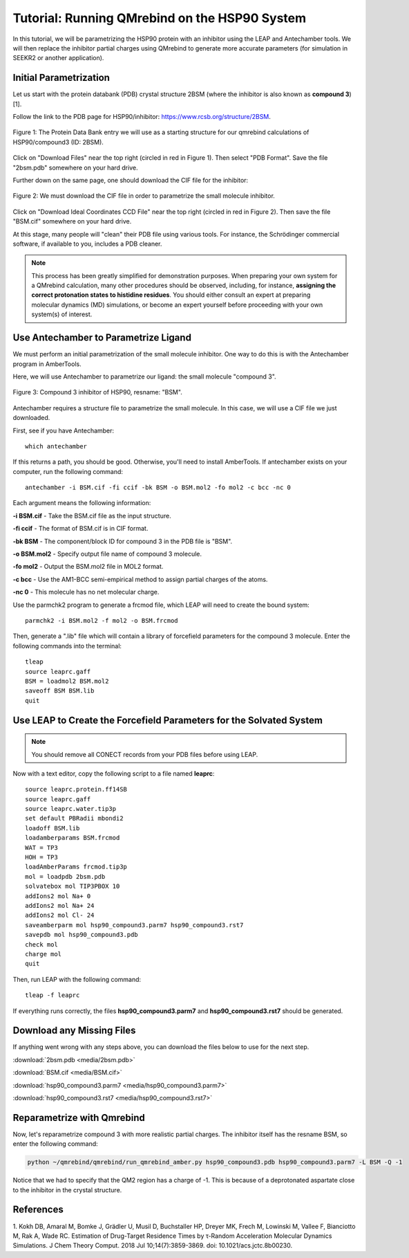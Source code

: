 Tutorial: Running QMrebind on the HSP90 System
==============================================

In this tutorial, we will be parametrizing the HSP90 protein with an 
inhibitor using the LEAP and Antechamber tools. We will then 
replace the inhibitor partial charges using QMrebind to generate more
accurate parameters (for simulation in SEEKR2 or another application).

Initial Parametrization
-----------------------

Let us start with the protein databank (PDB) crystal structure 2BSM (where
the inhibitor is also known as **compound 3**)[1].

Follow the link to the PDB page for HSP90/inhibitor: 
https://www.rcsb.org/structure/2BSM. 

.. figure:: media/rcsb_screenshot.png
   :align:  center
   
   Figure 1: The Protein Data Bank entry we will use as a starting structure for
   our qmrebind calculations of HSP90/compound3 (ID: 2BSM).
   
Click on "Download Files" near the top right (circled in red in Figure 1). Then
select "PDB Format". Save the file "2bsm.pdb" somewhere on your hard drive.

Further down on the same page, one should download the CIF file for the
inhibitor:

.. figure:: media/rcsb_screenshot2.png
   :align:  center
   
   Figure 2: We must download the CIF file in order to parametrize the
   small molecule inhibitor.

Click on "Download Ideal Coordinates CCD File" near the top right 
(circled in red in Figure 2). Then save the file "BSM.cif" somewhere on your 
hard drive.

At this stage, many people will "clean" their PDB file using various tools.
For instance, the Schrödinger commercial software, if available to you, 
includes a PDB cleaner. 

.. note::
  This process has been greatly simplified for demonstration purposes. When
  preparing your own system for a QMrebind calculation, many other procedures
  should be observed, including, for instance, **assigning the correct
  protonation states to histidine residues**. You should either consult an
  expert at preparing molecular dynamics (MD) simulations, or become an
  expert yourself before proceeding with your own system(s) of interest.
  

Use Antechamber to Parametrize Ligand
-------------------------------------

We must perform an initial parametrization of the small molecule inhibitor. 
One way to do this is with the Antechamber program in AmberTools.

Here, we will use Antechamber to parametrize our ligand: the small molecule 
"compound 3".

.. figure:: media/BSM.png
   :align:  center
   
   Figure 3: Compound 3 inhibitor of HSP90, resname: "BSM".

Antechamber requires a structure file to parametrize the small molecule. In 
this case, we will use a CIF file we just downloaded.

First, see if you have Antechamber::

  which antechamber

If this returns a path, you should be good. Otherwise, you'll need to install 
AmberTools. If antechamber exists on your computer, run the following command::

  antechamber -i BSM.cif -fi ccif -bk BSM -o BSM.mol2 -fo mol2 -c bcc -nc 0

Each argument means the following information:

**-i BSM.cif** - Take the BSM.cif file as the input structure.

**-fi ccif** - The format of BSM.cif is in CIF format.

**-bk BSM** - The component/block ID for compound 3 in the PDB file is "BSM".

**-o BSM.mol2** - Specify output file name of compound 3 molecule.

**-fo mol2** - Output the BSM.mol2 file in MOL2 format.

**-c bcc** - Use the AM1-BCC semi-empirical method to assign partial charges
of the atoms.

**-nc 0** - This molecule has no net molecular charge.

Use the parmchk2 program to generate a frcmod file, which LEAP will need to
create the bound system::

  parmchk2 -i BSM.mol2 -f mol2 -o BSM.frcmod
  
Then, generate a ".lib" file which will contain a library of forcefield 
parameters for the compound 3 molecule. Enter the following commands into 
the terminal::
  
  tleap
  source leaprc.gaff
  BSM = loadmol2 BSM.mol2
  saveoff BSM BSM.lib
  quit

Use LEAP to Create the Forcefield Parameters for the Solvated System
--------------------------------------------------------------------

.. note::
  You should remove all CONECT records from your PDB files before using
  LEAP.

Now with a text editor, copy the following script to a file named **leaprc**::

  source leaprc.protein.ff14SB
  source leaprc.gaff
  source leaprc.water.tip3p
  set default PBRadii mbondi2
  loadoff BSM.lib
  loadamberparams BSM.frcmod
  WAT = TP3
  HOH = TP3
  loadAmberParams frcmod.tip3p
  mol = loadpdb 2bsm.pdb
  solvatebox mol TIP3PBOX 10
  addIons2 mol Na+ 0
  addIons2 mol Na+ 24
  addIons2 mol Cl- 24
  saveamberparm mol hsp90_compound3.parm7 hsp90_compound3.rst7
  savepdb mol hsp90_compound3.pdb
  check mol
  charge mol
  quit

Then, run LEAP with the following command::

  tleap -f leaprc

If everything runs correctly, the files **hsp90_compound3.parm7** and 
**hsp90_compound3.rst7** should be generated. 

Download any Missing Files
--------------------------

If anything went wrong with any steps above, you can download the files below
to use for the next step.

:download:`2bsm.pdb <media/2bsm.pdb>`

:download:`BSM.cif <media/BSM.cif>`

:download:`hsp90_compound3.parm7 <media/hsp90_compound3.parm7>`

:download:`hsp90_compound3.rst7 <media/hsp90_compound3.rst7>`

Reparametrize with Qmrebind
---------------------------

Now, let's reparametrize compound 3 with more realistic partial charges. The
inhibitor itself has the resname BSM, so enter the following command:

.. code-block:: bash

  python ~/qmrebind/qmrebind/run_qmrebind_amber.py hsp90_compound3.pdb hsp90_compound3.parm7 -L BSM -Q -1

Notice that we had to specify that the QM2 region has a charge of -1. This is
because of a deprotonated aspartate close to the inhibitor in the crystal
structure.

References
----------
1. Kokh DB, Amaral M, Bomke J, Grädler U, Musil D, Buchstaller HP, Dreyer MK, 
Frech M, Lowinski M, Vallee F, Bianciotto M, Rak A, Wade RC. Estimation of 
Drug-Target Residence Times by τ-Random Acceleration Molecular Dynamics 
Simulations. J Chem Theory Comput. 2018 Jul 10;14(7):3859-3869. 
doi: 10.1021/acs.jctc.8b00230.